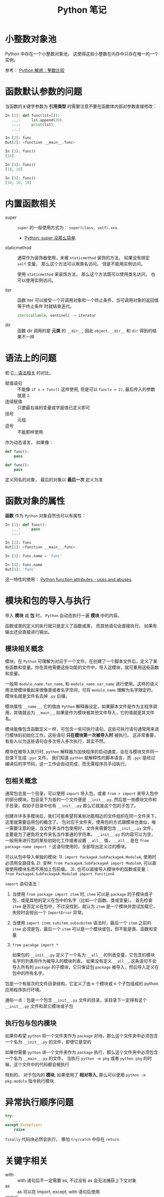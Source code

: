 #+TITLE:      Python 笔记

* 目录                                                    :TOC_4_gh:noexport:
- [[#小整数对象池][小整数对象池]]
- [[#函数默认参数的问题][函数默认参数的问题]]
- [[#内置函数相关][内置函数相关]]
- [[#语法上的问题][语法上的问题]]
- [[#函数对象的属性][函数对象的属性]]
- [[#模块和包的导入与执行][模块和包的导入与执行]]
  - [[#模块相关概念][模块相关概念]]
  - [[#包相关概念][包相关概念]]
  - [[#执行包与包内模块][执行包与包内模块]]
- [[#异常执行顺序问题][异常执行顺序问题]]
- [[#关键字相关][关键字相关]]
- [[#限制实例属性][限制实例属性]]
- [[#抽象类][抽象类]]
- [[#获取对象属性][获取对象属性]]
- [[#数值运算相关][数值运算相关]]
- [[#作用域问题][作用域问题]]
  - [[#修改全局变量][修改全局变量]]
- [[#python-垃圾回收机制][Python 垃圾回收机制]]
- [[#成员相关][成员相关]]
  - [[#保护成员和私有成员][保护成员和私有成员]]
  - [[#内置成员][内置成员]]
- [[#导入机制][导入机制]]
- [[#特殊属性][特殊属性]]
- [[#字节转字符串][字节转字符串]]

* 小整数对象池
  Python 中存在一个小整数对象池， 这使得这些小整数在内存中只存在唯一的一个实例。

  参考： [[https://foofish.net/python-int-mystery.html][Python 解惑：整数比较]]

* 函数默认参数的问题
  当函数的关键字参数为 *引用类型* 时需要注意不要在函数体内部对参数直接修改：
  #+BEGIN_SRC python
    In [1]: def func(lst=[]):
       ...:     lst.append(10)
       ...:     print(lst)
       ...:

    In [2]: func
    Out[2]: <function __main__.func>

    In [3]: func()
    [10]

    In [4]: func()
    [10, 10]

    In [5]: func()
    [10, 10, 10]
  #+END_SRC

* 内置函数相关
  + super :: ~super~ 的一般使用方式为： ~super(class, self).xxx~.

    + [[https://mozillazg.com/2016/12/python-super-is-not-as-simple-as-you-thought.html][Python: super 没那么简单]].

  + staticmethod :: 通常作为装饰器使用，未被 ~staticmethod~ 装饰的方法， 如果没有绑定 ~self~ 变量，
                    那么这个方法可以用类名访问， 但是不能用实例访问。

                    使用 ~staticmethod~ 来装饰方法， 那么这个方法既可以使用类名访问， 
                    也可以使用实例访问。

  + iter :: 函数 iter 可以接受一个可调用对象和一个终止条件，当可调用对象的返回值等于终止条件
            时就结束迭代。

            #+BEGIN_SRC python
              iter(callable, sentinel) -> iterator
            #+END_SRC

  + dir :: 函数 dir 调用的是 *元类* 的 ~__dir__~, 因此 ~object.__dir__~ 和 ~dir~ 得到的结果不一样

* 语法上的问题
  和 [[file:../c-c++/c.org::语法相关][C - 语法相关]] 的对比。

  + 赋值语句 :: 不能像 ~if x = func()~ 这样使用, 但是可以 ~func(x = 2)~, 最后传入的参数就是 ~2~.
  + 连续赋值 :: 只要最右端的变量或字面值已定义即可
  + 括号 :: 元组
  + 逗号 :: 不能那样使用

  作为动态语言， 如果像：
  #+BEGIN_SRC python
    def func():
        pass

    def func():
        pass
  #+END_SRC

  定义同名的对象， 最后的对象以 *最后一次* 定义为准

* 函数对象的属性
  *函数* 作为 ~Python~ 对象自然也可以有属性：
  #+BEGIN_SRC python
    In [1]: def func():
       ...:     pass
       ...:

    In [2]: func
    Out[2]: <function __main__.func>

    In [3]: func.name = 'func'

    In [4]: func.name
    Out[4]: 'func'
  #+END_SRC
  
  这一特性的使用： [[https://stackoverflow.com/questions/338101/python-function-attributes-uses-and-abuses][Python function attributes - uses and abuses]].

* 模块和包的导入与执行
  导入 *模块* 或 *包* 时， ~Python~ 会动态执行一遍 *模块* 中的内容。

  函数或类的定义的执行就只是定义了函数或类， 而其他语句会直接执行， 
  如果有输出还会直接进行输出。

** 模块相关概念
   模块，在 ~Python~ 可理解为对应于一个文件。在创建了一个脚本文件后，定义了某些函数和变量。你在其他需要这些功能的文件中，导入这模块，就可重用这些函数和变量。

   一般用 ~module_name.fun_name~, 和 ~module_name.var_name~ 进行使用。这样的语义用法使模块看起来很像类或者名字空间，可将 ~module_name~ 理解为名字限定符。模块名就是文件名去掉 ~.py~ 后缀。

   模块属性 ~__name__~, 它的值由 ~Python~ 解释器设定。如果脚本文件是作为主程序调用，其值就设为 ~__main__~, 如果是作为模块被其他文件导入，它的值就是其文件名。

   模块能像包含函数定义一样，可包含一些可执行语句。这些可执行语句通常用来进行模块的初始化工作。这些语句 *只在模块第一次被导入时* 被执行。
   这非常重要，有些人以为这些语句会多次导入多次执行，其实不然。

   模块在被导入执行时, ~python~ 解释器为加快程序的启动速度，会在与模块文件同一目录下生成 ~.pyc~ 文件。
   我们知道 ~python~ 是解释性的脚本语言，而 ~.pyc~ 是经过编译后的字节码，这一工作会自动完成，而无需程序员手动执行。

** 包相关概念
   通常包总是一个目录，可以使用 ~import~ 导入包，或者 ~from + import~ 来导入包中的部分模块。包目录下为首的一个文件便是 ~__init__.py~.
   然后是一些模块文件和子目录，假如子目录中也有 ~__init__.py~ 那么它就是这个包的子包了。

   创建许许多多模块后，我们可能希望将某些功能相近的文件组织在同一文件夹下，这里就需要运用包的概念了。
   包对应于文件夹，使用包的方式跟模块也类似，唯一需要注意的是，当文件夹当作包使用时，文件夹需要包含 ~__init__.py~ 文件，主要是为了避免将文件夹名当作普通的字符串。
   ~__init__.py~ 的内容可以为空，一般用来进行包的某些初始化工作或者设置 ~__all__~ 值， ~__all__~ 是在 ~from package-name import *~ 这语句使用的，全部导出定义过的模块。

   可以从包中导入单独的模块:
   1). ~import PackageA.SubPackageA.ModuleA~, 使用时必须用全路径名
   2). 变种: ~from PackageA.SubPackageA import ModuleA~, 可以直接使用模块名而不用加上包前缀。
   3). 也可以直接导入模块中的函数或变量： ~from PackageA.SubPackageA.ModuleA import functionA~

   ~import~ 语句语法：
   1. 当使用 ~from package import item~ 时, ~item~ 可以是 ~package~ 的子模块或子包，或是其他的定义在包中的名字（比如一个函数、类或变量）。
      首先检查 ~item~ 是否定义在包中，不过没找到，就认为 ~item~ 是一个模块并尝试加载它，失败时会抛出一个 ~ImportError~ 异常。

   2. 当使用 ~import item.subitem.subsubitem~ 语法时，最后一个 ~item~ 之前的 ~item~ 必须是包，最后一个 ~item~ 可以是一个模块或包，但不能是类、函数和变量

   3. ~from pacakge import *~

      如果包的 ~__init__.py~ 定义了一个名为 ~__all__~ 的列表变量，它包含的模块名字的列表将作为被导入的模块列表。
      如果没有定义 ~__all__~, 这条语句不会导入所有的 ~package~ 的子模块，它只保证包 ~package~ 被导入，然后导入定义在包中的所有名字。

   包是一个有层次的文件目录结构，它定义了由 n 个模块或 n 个子包组成的 python 应用程序执行环境。

   通俗一点：包是一个包含 ~__init__.py~ 文件的目录，该目录下一定得有这个 ~__init__.py~ 文件和其它模块或子包

** 执行包与包内模块
   如果你希望 ~python~ 将一个文件夹作为 ~package~ 对待，那么这个文件夹中必须包含一个名为 ~__init__.py~ 的文件，即使它是空的

   如果你需要 ~python~ 讲一个文件夹作为 ~package~ 执行，那么这个文件夹中必须包含一个名为 ~__main__.py~ 的文件，
   当执行 ~python -m pkg~ 或者 ~python pkg~ 的时候，这个文件中的代码都会被执行

   特别的， 对于包内的 *模块*, 如果使用了 *相对导入*, 那么可以使用 ~python -m pkg.module~ 指令执行模块.

* 异常执行顺序问题
  #+BEGIN_SRC python
    try:
        ...
    except Exception:
        raise
  #+END_SRC

  ~finally~ 代码块必然会执行， 哪怕 ~try/catch~ 中存在 ~return~.

* 关键字相关
  + with :: with 语句后不一定需要 as, 不过没有 as 会无法捕获上下文对象
  + as :: as 可以在 import, except, with 语句后使用
  + global :: 说明当前变量为全局变量
  + nonlocal :: 说明当前变量不是局部变量， 会根据作用域逐层寻找变量（Python3）

* 限制实例属性
  在 ~Python~ 中，每个类都有实例属性。默认情况下 ~Python~ 用一个字典来保存一个对象的实例属性。这非常有用，因为它允许我们在运行时去 *设置任意的新属性*

  然而，对于有着已知属性的小类来说，它可能是个瓶颈。这个字典浪费了很多内存。 ~Python~ 不能在对象创建时直接分配一个固定量的内存来保存所有的属性。
  因此如果你创建许多对象（我指的是成千上万个），它会消耗掉很多内存。

  不过还是有一个方法来规避这个问题。这个方法需要使用 ~__slots__~ 来告诉 ~Python~ 不要使用字典，而且只给一个固定集合的属性分配空间。

  此时， ~__slots__~ 将为已声明的变量保留空间并阻止为每个实例自动创建 ~__dict__~ 和 ~__weakref__~

  简单来说， ~__slots__~ 的一个直接的作用便是减少内存消耗。

  使用方式：
  #+BEGIN_SRC python
    class MyClass(object):
        __slots__ = ['name', 'identifier']
        def __init__(self, name, identifier):
            self.name = name
            self.identifier = identifier
            self.set_up()
            # ...
  #+END_SRC

  注意事项：
  + 当从没有 ~__slots__~ 的类继承时， 该类的 ~__dict__~ 属性将始终可访问，因此子类中的 ~__slots__~ 定义没有意义
  + 没有 ~__dict__~ 变量时， 实例不能被分配 ~__slots__~ 定义中未列出的新变量。 即不能随意设置变量
  + 没有 ~__weakref__~ 变量， 定义 ~__slots__~ 的类不支持对其实例的弱引用。 如果需要弱引用支持， 则将 ~__weakref__~
    添加到 ~__slots__~ 声明的字符串序列中
  + 类属性不能用于为由 ~__slots__~ 定义的实例变量设置默认值
  + ~__slots__~ 声明的操作仅限于定义它的类， 子类将由一个 ~__dict__~, 除非定义 ~__slots__~


  文档： [[https://docs.python.org/2/reference/datamodel.html?highlight=__slots__#slots][ __slots__]]

* 抽象类
  使用 ~abc~ 模块定义一个接口或抽象类，
  并且通过执行类型检查来确保子类实现了某些特定的方法。

  #+BEGIN_SRC python
    from abc import ABCMeta, abstractmethod

    class IStream(metaclass=ABCMeta):  # only python3
        @abstractmethod
        def read(self, maxbytes=-1):
            pass

        @abstractmethod
        def write(self, data):
            pass
  #+END_SRC

  *抽象类不能实例化*.

  *抽象类* 的 *子类* 必须实现特定的 *抽象* 方法.

  + [[http://python3-cookbook.readthedocs.io/zh_CN/latest/c08/p12_define_interface_or_abstract_base_class.html][定义接口或者抽象基类]].

* 获取对象属性  
  方法 ~__getattr__~ 和 ~__getattribute__~ 的使用：
  + __getattr__(self, attr)
    - 触发时机： 获取不存在的对象成员时触发
    - 作用： 为访问不存在的属性设置值
    - 注意：__getattribute__() 无论何时都会在 __getattr__() 之前触发， 
      触发了 __getattribute__() *有返回值* 就不会在触发 __getattr__() 了

  + __getattribute__(self, attr)
    - 触发时机： 使用对象成员时触发， 无论成员是否存在

* 数值运算相关
  + 乘方
    #+BEGIN_SRC python
      >>> 2 ** 2
      4
      >>> 2 ** 0.5
      1.4142135623730951
      >>> 2 ** .5
      1.4142135623730951
    #+END_SRC

  + 正负无穷
    #+BEGIN_SRC python
      >>> float('inf')  # 正无穷
      inf
      >>> float('-inf')  # 负无穷
      -inf
      >>> 1 + float('inf')
      inf
      >>> 1 - float('inf')
      -inf
      >>> 0 * float('inf')
      nan  #  not a number
    #+END_SRC

* 作用域问题
  ~Python~ 没有块级作用域, 也就是: ~if/elif/else/ try/except for/while~ 内定义的变量, 
  外部也是可以访问的。局部作用域还是有的。

  #+BEGIN_SRC python
    In [1]: for i in range(10):
       ...:     pass
       ...:

    In [2]: i
    Out[2]: 9
  #+END_SRC
 
  + LEGB :: ~locals -> enclosing function -> globals -> __builtins__~

            参考： [[https://segmentfault.com/a/1190000000640834][理解 Python 的 LEGB]]

** 修改全局变量
   1. 内部函数， *不修改* 全局变量可以访问全局变量
   2. 内部函数， *修改* 同名全局变量，则 ~python~ 会认为它是一个局部变量

   即： 如果在函数中对全局变量进行赋值修改， 就会出现 ~Unbound-LocalError~.

   *注*: 不仅是对于 *全局变量* 是这样， 对于所有 *父* 作用域的 *子* 作用域都是如此， 如嵌套函数等。

   #+BEGIN_SRC python
     In [1]: def test():        
        ...:     name = 10      
        ...:     def in_test(): 
        ...:         print(name)
        ...:         name = 100 
        ...:     in_test()      
        ...:                    
     In [2]: test()
     ---------------------------------------------------------------------------
     UnboundLocalError                         Traceback (most recent call last)
     <ipython-input-4-ea594c21b25d> in <module>()
     ----> 1 test()

     <ipython-input-3-9edf775478c7> in test()
           4         print(name)
           5         name = 100
     ----> 6     in_test()
           7

     <ipython-input-3-9edf775478c7> in in_test()
           2     name = 10
           3     def in_test():
     ----> 4         print(name)
           5         name = 100
           6     in_test()

     UnboundLocalError: local variable 'name' referenced before assignment
   #+END_SRC

* Python 垃圾回收机制
  ~Python~ 的垃圾回收是根据 *引用计数* 来判断的， 当一个对象的 *引用* 为 0 是，
  该对象便会被回收。

* 成员相关
** 保护成员和私有成员
   + *单下划线* 开头的对象为 *保护成员*, 如 ~_obj~.

     *保护成员* 不能通过 ~from module impport *~ 的方式导入， 但可以在使用
     ~import module~ 导入模块后， 通过 ~module._obj~ 的形式访问。

     除此之外， *保护成员* 的行为与一般成员的行为 *无区别*.

   + *双下划线* 开头的对象为 *私有成员*, 只能由 *类对象* 自身进行访问。 但可以通过 ~_class__obj~ 的
     形式强行访问。

   #+BEGIN_SRC python
     In [1]: class Test(object):
        ...:     def __init__(self):
        ...:         self._protect = 10
        ...:         self.__private = 10
        ...:

     In [2]: t = Test()

     In [3]: t._protect
     Out[3]: 10

     In [4]: t.__private
     ---------------------------------------------------------------------------
     AttributeError                            Traceback (most recent call last)
     <ipython-input-4-948bf5e358da> in <module>()
     ----> 1 t.__private

     AttributeError: 'Test' object has no attribute '__private'

     In [5]: t._Test__private
     Out[5]: 10
   #+END_SRC

** 内置成员
   + ~__name__~ *模块* 或 *类* 的名称， 如果 *模块* 是被直接执行的模块， ~__name__~ 的值为 ~__main__~.

     #+BEGIN_SRC python
       In [7]: class Test(object):
          ...:     pass
          ...:

       In [8]: Test.__name__
       Out[8]: 'Test'
     #+END_SRC

     *注：* *类实例* 没有 ~__name__~ 属性。

   + ~__dict__~ 用来存储 *对象属性* 的一个字典， 其 *键* 为 *属性名*, *值* 为 *属性* 的值.

     需要注意的是：
     1. 并不是所有对象都拥有 ~__dict__~ 属性， 许多内建类型就没有 ~__dict__~ 属性

     2. 实例的 ~__dict__~ 仅存储与该实例相关的实例属性

     3. 类的 ~__dict__~ 存储所有实例共享的变量和函数, 类的 ~__dict__~ 并不包含其父类的属性

   + ~__doc__~ 定义一个 *对象* 的 *文档字符串*.

   + ~__path__~ 包含这个属性的 *模块* 会被当做一个 *包*.

   + ~__class__~ 当前对象的类

* 导入机制
  #+BEGIN_SRC python
    import spam
    spam = __import__('spam', globals(), locals(), [], 0)
  #+END_SRC

  以上两行代码等价

* 特殊属性
  + [[https://segmentfault.com/a/1190000005701971][Python （类）实例方法的特殊属性]]
  + [[https://segmentfault.com/a/1190000005685090][Python 自定义函数的特殊属性]]

* 字节转字符串
  #+BEGIN_SRC python
    bytes.hex()
  #+END_SRC
  
